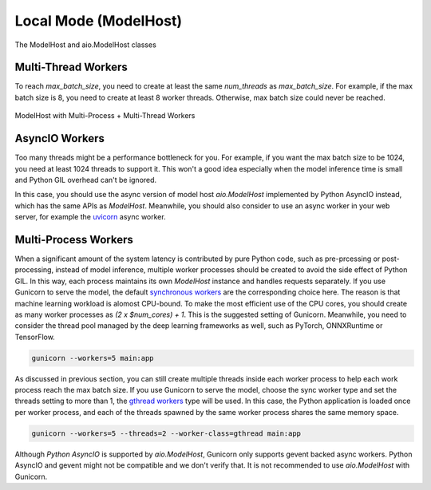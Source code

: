 ==========================
Local Mode (ModelHost)
==========================

.. figure:: figures/model_host_class.png
  :width: 600
  :align: center
  :alt: Model Host

  The ModelHost and aio.ModelHost classes

Multi-Thread Workers
==========================

To reach `max_batch_size`, you need to create at least the same `num_threads` as `max_batch_size`. For example, if the max batch size is 8, you need to create at least 8 worker threads. Otherwise, max batch size could never be reached.

.. figure:: figures/model_host.png
  :width: 600
  :align: center
  :alt: Model Host

  ModelHost with Multi-Process + Multi-Thread Workers

AsyncIO Workers
==========================

Too many threads might be a performance bottleneck for you. For example, if you want the max batch size to be 1024, you need at least 1024 threads to support it. This won't a good idea especially when the model inference time is small and Python GIL overhead can't be ignored.

In this case, you should use the async version of model host `aio.ModelHost` implemented by Python AsyncIO instead, which has the same APIs as `ModelHost`. Meanwhile, you should also consider to use an async worker in your web server, for example the `uvicorn <https://www.uvicorn.org/>`__ async worker.

Multi-Process Workers
==========================

When a significant amount of the system latency is contributed by pure Python code, such as pre-prcessing or post-processing, instead of model inference, multiple worker processes should be created to avoid the side effect of Python GIL. In this way, each process maintains its own `ModelHost` instance and handles requests separately. If you use Gunicorn to serve the model, the default `synchronous workers <https://docs.gunicorn.org/en/stable/design.html#sync-workers>`__ are the corresponding choice here. The reason is that machine learning workload is alomost CPU-bound. To make the most efficient use of the CPU cores, you should create as many worker processes as `(2 x $num_cores) + 1`. This is the suggested setting of Gunicorn. Meanwhile, you need to consider the thread pool managed by the deep learning frameworks as well, such as PyTorch, ONNXRuntime or TensorFlow.

..  code-block:: bash

    gunicorn --workers=5 main:app

As discussed in previous section, you can still create multiple threads inside each worker process to help each work process reach the max batch size. If you use Gunicorn to serve the model, choose the sync worker type and set the threads setting to more than 1, the `gthread workers <https://docs.gunicorn.org/en/stable/design.html#asyncio-workers>`__ type will be used. In this case, the Python application is loaded once per worker process, and each of the threads spawned by the same worker process shares the same memory space.

..  code-block:: bash

    gunicorn --workers=5 --threads=2 --worker-class=gthread main:app

Although `Python AsyncIO` is supported by `aio.ModelHost`, Gunicorn only supports gevent backed async workers. Python AsyncIO and gevent might not be compatible and we don't verify that. It is not recommended to use `aio.ModelHost` with Gunicorn.
